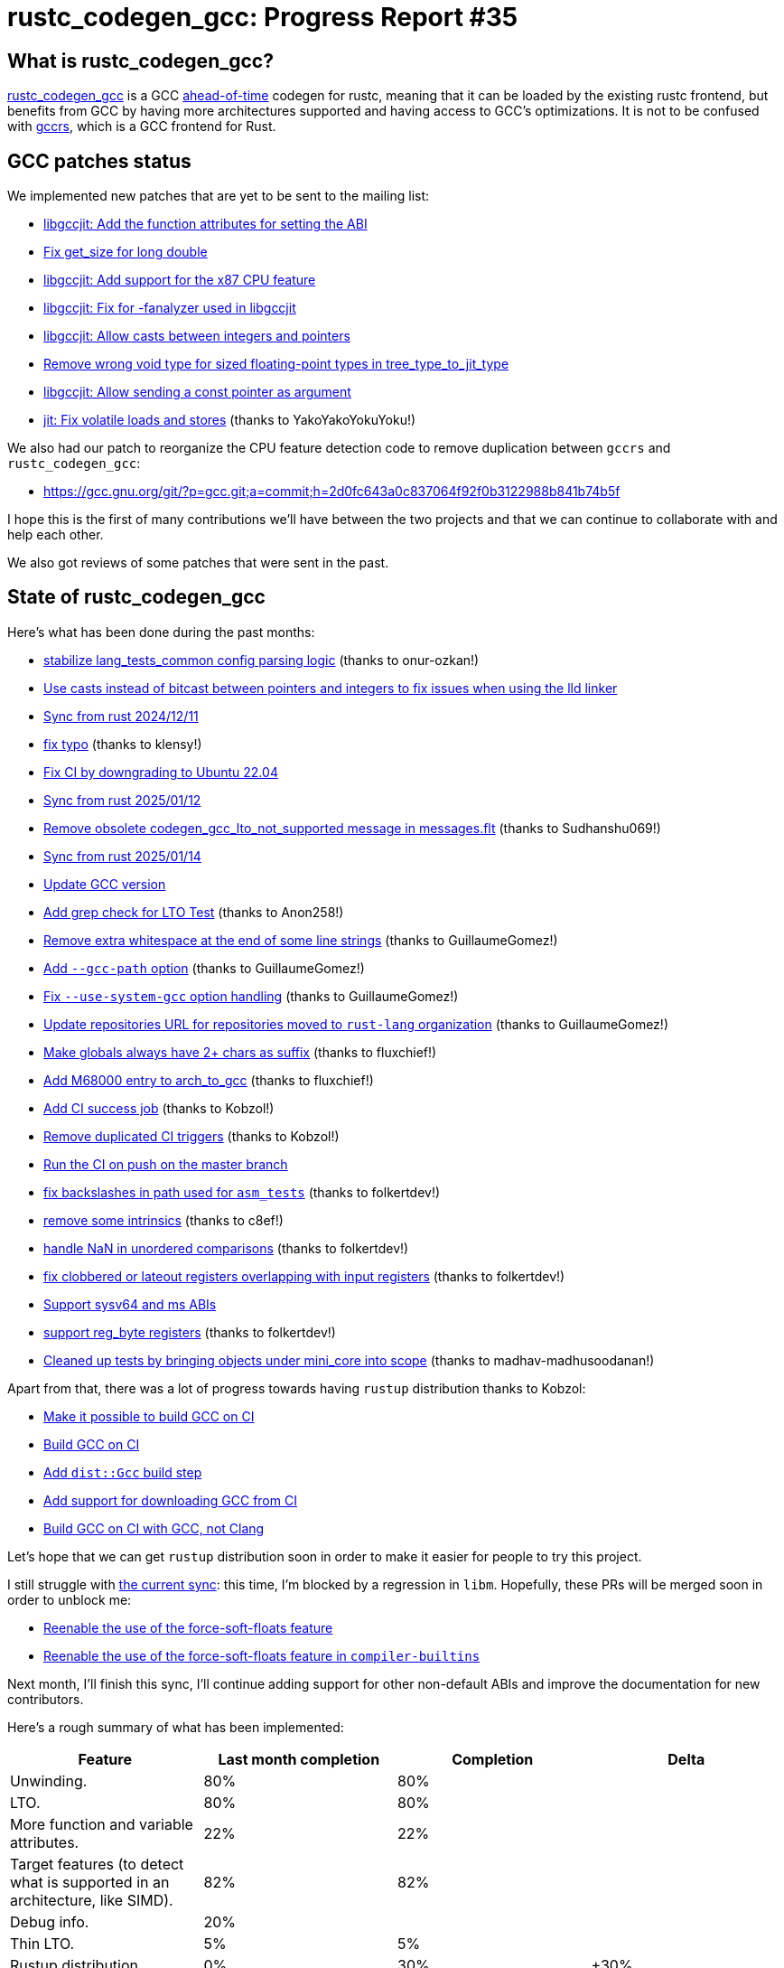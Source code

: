 = rustc_codegen_gcc: Progress Report #35
:page-navtitle: rustc_codegen_gcc: Progress Report #35
:page-liquid:

// TODO: switch the GitHub action jeffreytse/jekyll-deploy-action back to a stable version.

== What is rustc_codegen_gcc?

https://github.com/rust-lang/rustc_codegen_gcc[rustc_codegen_gcc] is a
GCC https://en.wikipedia.org/wiki/Ahead-of-time_compilation[ahead-of-time] codegen for rustc, meaning that it
can be loaded by the existing rustc frontend, but benefits from GCC by having more architectures
supported and having access to GCC's optimizations.
It is not to be confused with https://rust-gcc.github.io/[gccrs], which is a GCC frontend for Rust.

== GCC patches status

We implemented new patches that are yet to be sent to the mailing list:

 * https://github.com/rust-lang/gcc/commit/d6f5a708104a98199ac0f01a3b6b279a0f7c66d3[libgccjit: Add the function attributes for setting the ABI]
 * https://github.com/rust-lang/gcc/commit/be7a45328b8f3a8e58608bdf0697d940b3e20846[Fix get_size for long double]
 * https://github.com/rust-lang/gcc/commit/48664a6cab29d48138ffa004b7978d52ef73e3ac[libgccjit: Add support for the x87 CPU feature]
 * https://github.com/rust-lang/gcc/commit/038c30d0d939eac4cafe08ad96806fc98697a044[libgccjit: Fix for -fanalyzer used in libgccjit]
 * https://github.com/rust-lang/gcc/commit/f90e5107b705a98a2c31eec0b18720d07b0996f7[libgccjit: Allow casts between integers and pointers]
 * https://github.com/rust-lang/gcc/commit/7eda24f81b3d871447d174a965ca5d47b45776b3[Remove wrong void type for sized floating-point types in tree_type_to_jit_type]
 * https://github.com/rust-lang/gcc/commit/040b490711ac7766b7c262418ff5aab57572c810[libgccjit: Allow sending a const pointer as argument]
 * https://github.com/rust-lang/gcc/commit/67ee61244de351c38ce749d49791cf77738e4396[jit: Fix volatile loads and stores] (thanks to YakoYakoYokuYoku!)

We also had our patch to reorganize the CPU feature detection code to remove duplication between `gccrs` and `rustc_codegen_gcc`:

 * https://gcc.gnu.org/git/?p=gcc.git;a=commit;h=2d0fc643a0c837064f92f0b3122988b841b74b5f

I hope this is the first of many contributions we'll have between the two projects and that we can continue to collaborate with and help each other.

We also got reviews of some patches that were sent in the past.

== State of rustc_codegen_gcc

Here's what has been done during the past months:

 * https://github.com/rust-lang/rustc_codegen_gcc/pull/576[stabilize lang_tests_common config parsing logic] (thanks to onur-ozkan!)
 * https://github.com/rust-lang/rustc_codegen_gcc/pull/577[Use casts instead of bitcast between pointers and integers to fix issues when using the lld linker]
 * https://github.com/rust-lang/rustc_codegen_gcc/pull/578[Sync from rust 2024/12/11]
 * https://github.com/rust-lang/rustc_codegen_gcc/pull/579[fix typo] (thanks to klensy!)
 * https://github.com/rust-lang/rustc_codegen_gcc/pull/582[Fix CI by downgrading to Ubuntu 22.04]
 * https://github.com/rust-lang/rustc_codegen_gcc/pull/594[Sync from rust 2025/01/12]
 * https://github.com/rust-lang/rustc_codegen_gcc/pull/595[Remove obsolete codegen_gcc_lto_not_supported message in messages.flt] (thanks to Sudhanshu069!)
 * https://github.com/rust-lang/rustc_codegen_gcc/pull/597[Sync from rust 2025/01/14]
 * https://github.com/rust-lang/rustc_codegen_gcc/pull/601[Update GCC version]
 * https://github.com/rust-lang/rustc_codegen_gcc/pull/602[Add grep check for LTO Test] (thanks to Anon258!)
 * https://github.com/rust-lang/rustc_codegen_gcc/pull/607[Remove extra whitespace at the end of some line strings] (thanks to GuillaumeGomez!)
 * https://github.com/rust-lang/rustc_codegen_gcc/pull/608[Add `--gcc-path` option] (thanks to GuillaumeGomez!)
 * https://github.com/rust-lang/rustc_codegen_gcc/pull/609[Fix `--use-system-gcc` option handling] (thanks to GuillaumeGomez!)
 * https://github.com/rust-lang/rustc_codegen_gcc/pull/610[Update repositories URL for repositories moved to `rust-lang` organization] (thanks to GuillaumeGomez!)
 * https://github.com/rust-lang/rustc_codegen_gcc/pull/612[Make globals always have 2+ chars as suffix] (thanks to fluxchief!)
 * https://github.com/rust-lang/rustc_codegen_gcc/pull/613[Add M68000 entry to arch_to_gcc] (thanks to fluxchief!)
 * https://github.com/rust-lang/rustc_codegen_gcc/pull/614[Add CI success job] (thanks to Kobzol!)
 * https://github.com/rust-lang/rustc_codegen_gcc/pull/619[Remove duplicated CI triggers] (thanks to Kobzol!)
 * https://github.com/rust-lang/rustc_codegen_gcc/pull/620[Run the CI on push on the master branch]
 * https://github.com/rust-lang/rustc_codegen_gcc/pull/624[fix backslashes in path used for `asm_tests`] (thanks to folkertdev!)
 * https://github.com/rust-lang/rustc_codegen_gcc/pull/625[remove some intrinsics] (thanks to c8ef!)
 * https://github.com/rust-lang/rustc_codegen_gcc/pull/627[handle NaN in unordered comparisons] (thanks to folkertdev!)
 * https://github.com/rust-lang/rustc_codegen_gcc/pull/628[fix clobbered or lateout registers overlapping with input registers] (thanks to folkertdev!)
 * https://github.com/rust-lang/rustc_codegen_gcc/pull/629[Support sysv64 and ms ABIs]
 * https://github.com/rust-lang/rustc_codegen_gcc/pull/630[support reg_byte registers] (thanks to folkertdev!)
 * https://github.com/rust-lang/rustc_codegen_gcc/pull/639[Cleaned up tests by bringing objects under mini_core into scope] (thanks to madhav-madhusoodanan!)

//=== State of compiling popular crates

// TODO: measure time to run tests and RSS (RAM usage).
// TODO: move to after the features table when it's not updated.

Apart from that, there was a lot of progress towards having `rustup` distribution thanks to Kobzol:

 * https://github.com/rust-lang/rust/pull/135638[Make it possible to build GCC on CI]
 * https://github.com/rust-lang/rust/pull/136921[Build GCC on CI]
 * https://github.com/rust-lang/rust/pull/137667[Add `dist::Gcc` build step]
 * https://github.com/rust-lang/rust/pull/138051[Add support for downloading GCC from CI]
 * https://github.com/rust-lang/rust/pull/138451[Build GCC on CI with GCC, not Clang]

Let's hope that we can get `rustup` distribution soon in order to make it easier for people to try this project.

I still struggle with https://github.com/rust-lang/rustc_codegen_gcc/pull/645[the current sync]: this time, I'm blocked by a regression in `libm`.
Hopefully, these PRs will be merged soon in order to unblock me:

 * https://github.com/rust-lang/libm/pull/532[Reenable the use of the force-soft-floats feature]
 * https://github.com/rust-lang/compiler-builtins/pull/810[Reenable the use of the force-soft-floats feature in `compiler-builtins`]

Next month, I'll finish this sync, I'll continue adding support for other non-default ABIs and improve the documentation for new contributors.

Here's a rough summary of what has been implemented:

[cols="<,<,1,1"]
|===
| Feature | Last month completion | Completion | Delta

| Unwinding.
| 80%
| 80%
|

| LTO.
| 80%
| 80%
|

| More function and variable attributes.
| 22%
| 22%
|

| Target features (to detect what is supported in an architecture, like SIMD).
| 82%
| 82%
|

//| Patches sent for GCC 15 to be released in May 2025
//| TODO
//| TODO
//|

//| Patches merged for GCC 15 to be released in May 2025
//| TODO
//| TODO
//|

| Debug info.
| 20%
|
|

| Thin LTO.
| 5%
| 5%
|

| Rustup distribution.
| 0%
| 30%
| +30%

| SIMD for other architectures than x86-64.
| 0%
|
|

| Support for new architectures in libraries (libc, object, …) and rustc.
| 0%
|
|

| Refactor to rustc_codegen_ssa to make it easier for the GCC codegen
| 0%
|
|

| Endianness support for non-native 128-bit integers.
| Done
|
|

| SIMD (x86-64).
| Done
|
|

| Basic and aggregate types.
| Done
|
|

| Operations, local and global variables, constants, functions, basic blocks.
| Done
|
|

| Atomics.
| Done
|
|

| Thread-local storage.
| Done
|
|

| Inline assembly.
| Done
|
|

| Many intrinsics.
| Done
|
|

| Metadata.
| Done
|
|

| Setting optimization level.
| Done
|
|

| Packed structures.
| Done
|
|

| Alignment, symbol visibility, attributes.
| Done
|
|

| 128-bit integers.
| Done
|
|
|===

=== UI tests progress

Here are the results of running the UI tests in the CI:

 * https://github.com/rust-lang/rustc_codegen_gcc/actions/runs/13737777061/job/38423511361#step:14:4278
 * https://github.com/rust-lang/rustc_codegen_gcc/actions/runs/13737777061/job/38423511483#step:14:4320
 * https://github.com/rust-lang/rustc_codegen_gcc/actions/runs/13737042944#summary-38421976671 (failures)

|===
| Category | Last Month | This Month | Delta

| Passed | 6125 | 6156 | +31
| Failed | 129 | 48 | -81
|===

== How to contribute

=== `rustc_codegen_gcc`

If you want to help on the project itself, please do the following:

 1. Run the tests locally.
 2. Choose a test that fails.
 3. Investigate why it fails.
 4. Fix the problem.

Even if you can't fix the problem, your investigation could help, so
if you enjoy staring at assembly code, have fun!

=== Crates and rustc

If you would like to contribute on adding support for Rust on
currently unsupported platforms, you can help by adding the support
for those platforms in some crates like `libc` and `object` and also
in the rust compiler itself.

=== Test this project

Otherwise, you can test this project on new platforms and also compare
the assembly with LLVM to see if some optimization is missing.

To do so, follow https://github.com/rust-lang/rustc_codegen_gcc?tab=readme-ov-file#building[these instructions to build the project] and run a program via the https://github.com/rust-lang/rustc_codegen_gcc?tab=readme-ov-file#cargo[`cargo` command of our script].

If you find a bug, https://github.com/rust-lang/rustc_codegen_gcc/issues[please open an issue].

=== Good first issue

Finally, another good way to help is to look at https://github.com/rust-lang/rustc_codegen_gcc/issues?q=is%3Aissue+is%3Aopen+label%3A%22good+first+issue%22[good first issues]. Those are issues that should be easier to start with.

== Thanks for your support!

I wanted to personally thank all the people that sponsor this project:
your support is very much appreciated.

A special thanks to the following sponsors:

 * Futurewei
 * Shnatsel
 * Rust Foundation

A big thank you to bjorn3 for his help, contributions and reviews.
And a big thank you to lqd and https://github.com/GuillaumeGomez[GuillaumeGomez] for answering my
questions about rustc's internals and to Kobzol and GuillaumeGomez for their contributions.
Another big thank you to Commeownist for his contributions.

Also, a big thank you to the rest of my sponsors:

 * kpp
 * 0x7CFE
 * oleid
 * acshi
 * joshtriplett
 * djc
 * sdroege
 * pcn
 * alanfalloon
 * davidlattimore
 * colelawrence
 * zmanian
 * berkus
 * belzael
 * yvt
 * Shoeboxam
 * yerke
 * srijs
 * kkysen
 * riking
 * Lemmih
 * memoryruins
 * senden9
 * robjtede
 * Jonas Platte
 * Sam Harrington
 * Jonas
 * Eugene Bulkin
 * Joseph Garvin
 * MarcoFalke
 * athre0z
 * Sebastian Zivota
 * Oskar Nehlin
 * Nicolas Barbier
 * Daniel
 * Justin Ossevoort
 * kiyoshigawa
 * Daniel Sheehan
 * Marvin Löbel
 * nacaclanga
 * 0x0177b11f
 * L.apz
 * JockeTF
 * davidcornu
 * stuhood
 * Mauve
 * icewind1991
 * nicholasbishop
 * David Vasak
 * Eric Driggers
 * Olaf Leidinger
 * UtherII
 * simonlindholm
 * lemmih
 * Eddddddd
 * rrbutani
 * Mateusz K
 * thk1
 * teh
 * KirilMihaylov
 * Vladislav Sukhmel
 * ximou
 * Kate Kiesel
 * jplatte
 * VasanthakumarV
 * thesamesam
 * sbstp
 * g4titanx
 * teohhanhui
 * Laine Taffin Altman

and a few others who preferred to stay anonymous.

Former sponsors/patreons:

 * igrr
 * embark-studios
 * saethlin
 * Traverse-Research
 * finfet
 * Alovchin91
 * wezm
 * mexus
 * raymanfx
 * ghost
 * gilescope
 * olanod
 * Denis Zaletaev
 * Chai T. Rex
 * Paul Ellenbogen
 * Dakota Brink
 * Botlabs
 * Cass
 * Oliver Marshall
 * pthariensflame
 * tedbyron
 * sstadick
 * Absolucy
 * rafaelcaricio
 * dandxy89
 * luizirber
 * regiontog
 * vincentdephily
 * zebp
 * Hofer-Julian
 * messense
 * fanquake
 * jam1garner
 * evanrichter
 * Nehliin
 * nevi-me
 * TimNN
 * steven-joruk
 * seanpianka
 * spike grobstein
 * Jeff Muizelaar
 * robinmoussu
 * Chris Butler
 * sierrafiveseven
 * icewind
 * Thomas Colliers
 * Tommy Thorn
 * Bálint Horváth
 * Matthew Conolly
 * Lapz
 * Myrik Lord
 * T
 * Emily A. Bellows
 * Chris
 * repi
 * opensrcsec
 * NobodyXu
 * alexkirsz
 * 0xdeafbeef
 * l-const
 * CohenArthur
 * bes
